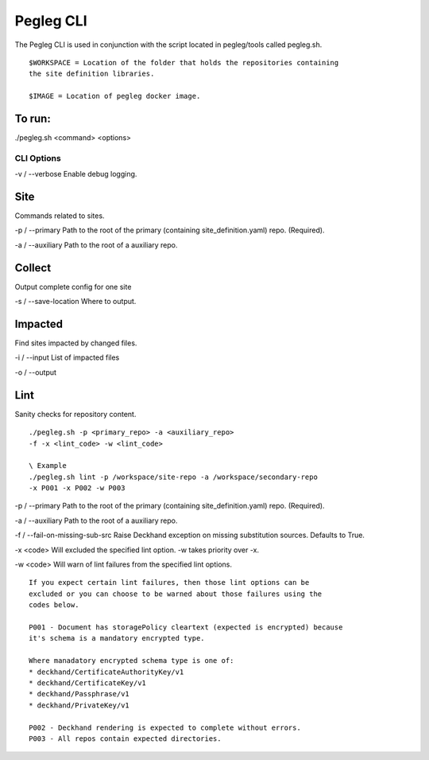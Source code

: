 ..
      Copyright 2018 AT&T Intellectual Property.
      All Rights Reserved.

      Licensed under the Apache License, Version 2.0 (the "License"); you may
      not use this file except in compliance with the License. You may obtain
      a copy of the License at

          http://www.apache.org/licenses/LICENSE-2.0

      Unless required by applicable law or agreed to in writing, software
      distributed under the License is distributed on an "AS IS" BASIS, WITHOUT
      WARRANTIES OR CONDITIONS OF ANY KIND, either express or implied. See the
      License for the specific language governing permissions and limitations
      under the License.

Pegleg CLI
==========

The Pegleg CLI is used in conjunction with the script located in pegleg/tools
called pegleg.sh.

::

    $WORKSPACE = Location of the folder that holds the repositories containing
    the site definition libraries.

    $IMAGE = Location of pegleg docker image.

To run:
~~~~~~~

./pegleg.sh <command> <options>


CLI Options
-----------

\ -v / --verbose
Enable debug logging.

Site
~~~~
Commands related to sites.

\-p / --primary
Path to the root of the primary (containing site_definition.yaml) repo.
(Required).

\ -a / --auxiliary
Path to the root of a auxiliary repo.

Collect
~~~~~~~
Output complete config for one site

\-s / --save-location
Where to output.

Impacted
~~~~~~~~
Find sites impacted by changed files.

\ -i / --input
List of impacted files

\ -o / --output

Lint
~~~~
Sanity checks for repository content.

::

    ./pegleg.sh -p <primary_repo> -a <auxiliary_repo>
    -f -x <lint_code> -w <lint_code>

    \ Example
    ./pegleg.sh lint -p /workspace/site-repo -a /workspace/secondary-repo
    -x P001 -x P002 -w P003

\-p / --primary
Path to the root of the primary (containing site_definition.yaml) repo.
(Required).

\ -a / --auxiliary
Path to the root of a auxiliary repo.

\ -f / --fail-on-missing-sub-src
Raise Deckhand exception on missing substitution sources. Defaults to True.

\ -x <code>
Will excluded the specified lint option. -w takes priority over -x.

\ -w <code>
Will warn of lint failures from the specified lint options.

::

    If you expect certain lint failures, then those lint options can be
    excluded or you can choose to be warned about those failures using the
    codes below.

    P001 - Document has storagePolicy cleartext (expected is encrypted) because
    it's schema is a mandatory encrypted type.

    Where manadatory encrypted schema type is one of:
    * deckhand/CertificateAuthorityKey/v1
    * deckhand/CertificateKey/v1
    * deckhand/Passphrase/v1
    * deckhand/PrivateKey/v1

    P002 - Deckhand rendering is expected to complete without errors.
    P003 - All repos contain expected directories.
